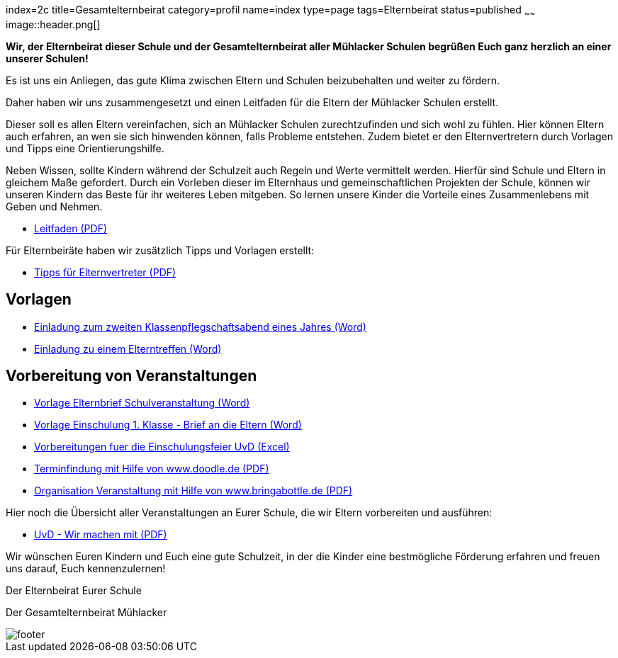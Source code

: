 index=2c
title=Gesamtelternbeirat
category=profil
name=index
type=page
tags=Elternbeirat
status=published
~~~~~~
image::header.png[]

*Wir, der Elternbeirat dieser Schule und der Gesamtelternbeirat aller Mühlacker
Schulen begrüßen Euch ganz herzlich an einer unserer Schulen!*

Es ist uns ein Anliegen, das gute Klima zwischen Eltern und Schulen beizubehalten
und weiter zu fördern.

Daher haben wir uns zusammengesetzt und einen Leitfaden für die Eltern der
Mühlacker Schulen erstellt.

Dieser soll es allen Eltern vereinfachen, sich an Mühlacker Schulen zurechtzufinden
und sich wohl zu fühlen. Hier können Eltern auch erfahren, an wen sie sich hinwenden
können, falls Probleme entstehen. Zudem bietet er den Elternvertretern durch
Vorlagen und Tipps eine Orientierungshilfe.

Neben Wissen, sollte Kindern während der Schulzeit auch Regeln und Werte vermittelt
werden. Hierfür sind Schule und Eltern in gleichem Maße gefordert. Durch ein
Vorleben dieser im Elternhaus und gemeinschaftlichen Projekten der Schule, können
wir unseren Kindern das Beste für ihr weiteres Leben mitgeben. So lernen unsere
Kinder die Vorteile eines Zusammenlebens mit Geben und Nehmen.

* link:/geb/Leitfaden%20V.1.pdf[Leitfaden (PDF)]

Für Elternbeiräte haben wir zusätzlich Tipps und Vorlagen erstellt:

* link:/geb/Tipps%20fuer%20Elternvertreter%20V.1.pdf[Tipps für Elternvertreter (PDF)]

== Vorlagen

* link:/geb/Vorlage%20Einladung%20Klassenpflegschaftsabend%20V.1.docx[Einladung zum zweiten Klassenpflegschaftsabend eines Jahres (Word)]
 
* link:/geb/Vorlage%20Elterntreffen%20-%20Brief%20an%20die%20Eltern%20V.1.docx[Einladung zu einem Elterntreffen (Word)]

== Vorbereitung von Veranstaltungen

* link:/geb/Vorlage%20Elternbrief%20Schulveranstaltung%20V.1.docx[Vorlage Elternbrief Schulveranstaltung (Word)]
* link:/geb/Vorlage%20Einschulung%201.%20Klasse%20-%20Brief%20an%20die%20Eltern%20V.1.docx[Vorlage Einschulung 1. Klasse - Brief an die Eltern (Word)]
* link:/geb/Vorbereitungen%20fuer%20die%20Einschulungsfeier%20UvD%20V.1.xlsx[Vorbereitungen fuer die Einschulungsfeier UvD (Excel)]
* link:/geb/Umgang%20mit%20Doodle%20V.1.pdf[Terminfindung mit Hilfe von www.doodle.de (PDF)]
* link:/geb/Umgang%20mit%20Bringabottle%20UvD%20V.1.pdf[Organisation Veranstaltung mit Hilfe von www.bringabottle.de (PDF)]

Hier noch die Übersicht aller Veranstaltungen an Eurer Schule, die wir Eltern
vorbereiten und ausführen:

* link:/geb/Schulveranstaltungen%20UvD%20-%20Wir%20machen%20mit%20V.1.pdf[UvD - Wir machen mit (PDF)]

Wir wünschen Euren Kindern und Euch eine gute Schulzeit, in der die Kinder eine
bestmögliche Förderung erfahren und freuen uns darauf, Euch kennenzulernen!

Der Elternbeirat Eurer Schule

Der Gesamtelternbeirat Mühlacker

image::footer.jpg[]
